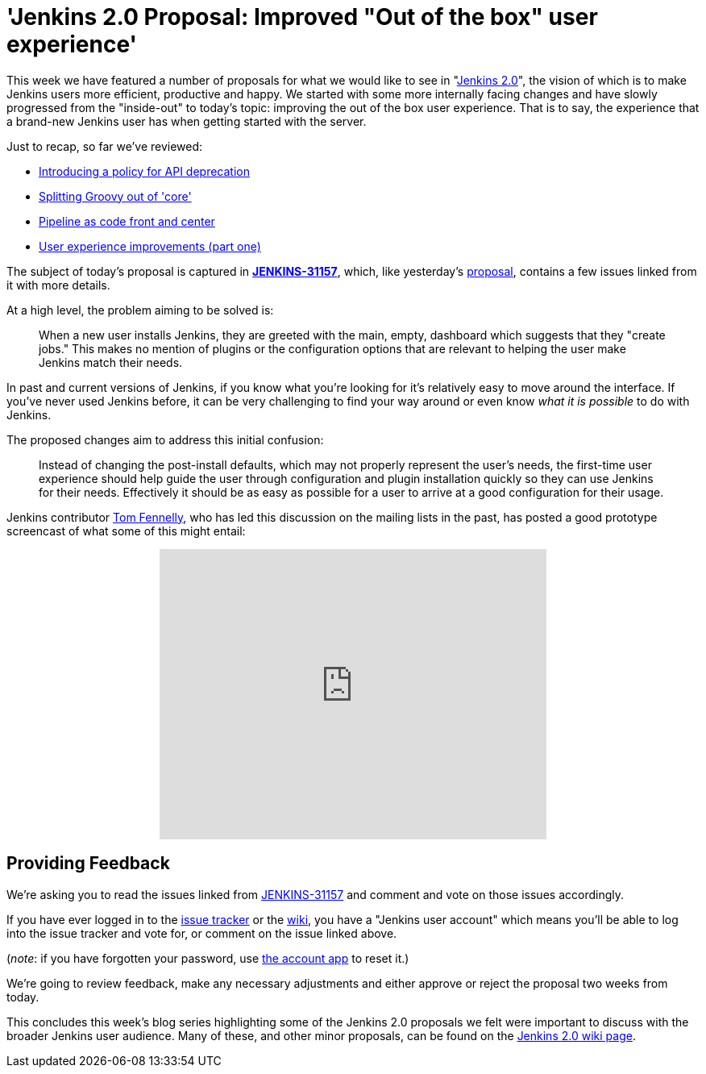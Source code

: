 = 'Jenkins 2.0 Proposal: Improved "Out of the box" user experience'
:page-tags: general , core ,feedback
:page-author: rtyler

This week we have featured a number of proposals for what we would like to see in "https://wiki.jenkins.io/display/JENKINS/Jenkins+2.0[Jenkins
2.0]", the vision of which is to make Jenkins users more efficient, productive and happy. We started with some more internally facing changes and have slowly progressed from the "inside-out" to today's topic: improving the out of the box user experience. That is to say, the experience that a brand-new Jenkins user has when getting started with the server.

Just to recap, so far we've reviewed:

* link:/content/jenkins-20-proposal-introduce-policy-api-deprecation[Introducing a policy for API deprecation]
* link:/content/jenkins-20-proposal-split-groovy-out-core[Splitting Groovy out of 'core']
* link:/content/jenkins-20-proposal-pipeline-code-front-and-center[Pipeline as code front and center]
* link:/content/jenkins-20-proposal-ux-improvements-part-one[User experience improvements (part one)]

The subject of today's proposal is captured in *https://issues.jenkins.io/browse/JENKINS-31157[JENKINS-31157]*, which, like yesterday's link:/content/jenkins-20-proposal-ux-improvements-part-one[proposal], contains a few issues linked from it with more details.

At a high level, the problem aiming to be solved is:

____
When a new user installs Jenkins, they are greeted with the main, empty, dashboard which suggests that they "create jobs." This makes no mention of plugins or the configuration options that are relevant to helping the user make Jenkins match their needs.
____

In past and current versions of Jenkins, if you know what you're looking for it's relatively easy to move around the interface. If you've never used Jenkins before, it can be very challenging to find your way around or even know _what it is possible_ to do with Jenkins.

The proposed changes aim to address this initial confusion:

____
Instead of changing the post-install defaults, which may not properly represent the user's needs, the first-time user experience should help guide the user through configuration and plugin installation quickly so they can use Jenkins for their needs. Effectively it should be as easy as possible for a user to arrive at a good configuration for their usage.
____

Jenkins contributor https://github.com/tfennelly[Tom Fennelly], who has led this discussion on the mailing lists in the past, has posted a good prototype screencast of what some of this might entail:+++<center>++++++<iframe width="480" height="360" src="https://www.youtube-nocookie.com/embed/kzRR8XR8hu4?rel=0" frameborder="0" allowfullscreen="">++++++</iframe>++++++</center>+++

== Providing Feedback

We're asking you to read the issues linked from https://issues.jenkins.io/browse/JENKINS-31157[JENKINS-31157] and comment and vote on those issues accordingly.

If you have ever logged in to the https://issues.jenkins.io[issue
tracker] or the
https://wiki.jenkins.io/[wiki], you have a "Jenkins user account" which
means you'll be able to log into the issue tracker and vote for, or comment on
the issue linked above.

(_note_: if you have forgotten your password, use https://jenkins-ci.org/account/[the account
app] to reset it.)

We're going to review feedback, make any necessary adjustments and either
approve or reject the proposal two weeks from today.

This concludes this week's blog series highlighting some of the Jenkins 2.0 proposals we felt were important to discuss with the broader Jenkins user audience. Many of these, and other minor proposals, can be found on the https://wiki.jenkins.io/display/JENKINS/Jenkins+2.0[Jenkins 2.0 wiki page].
